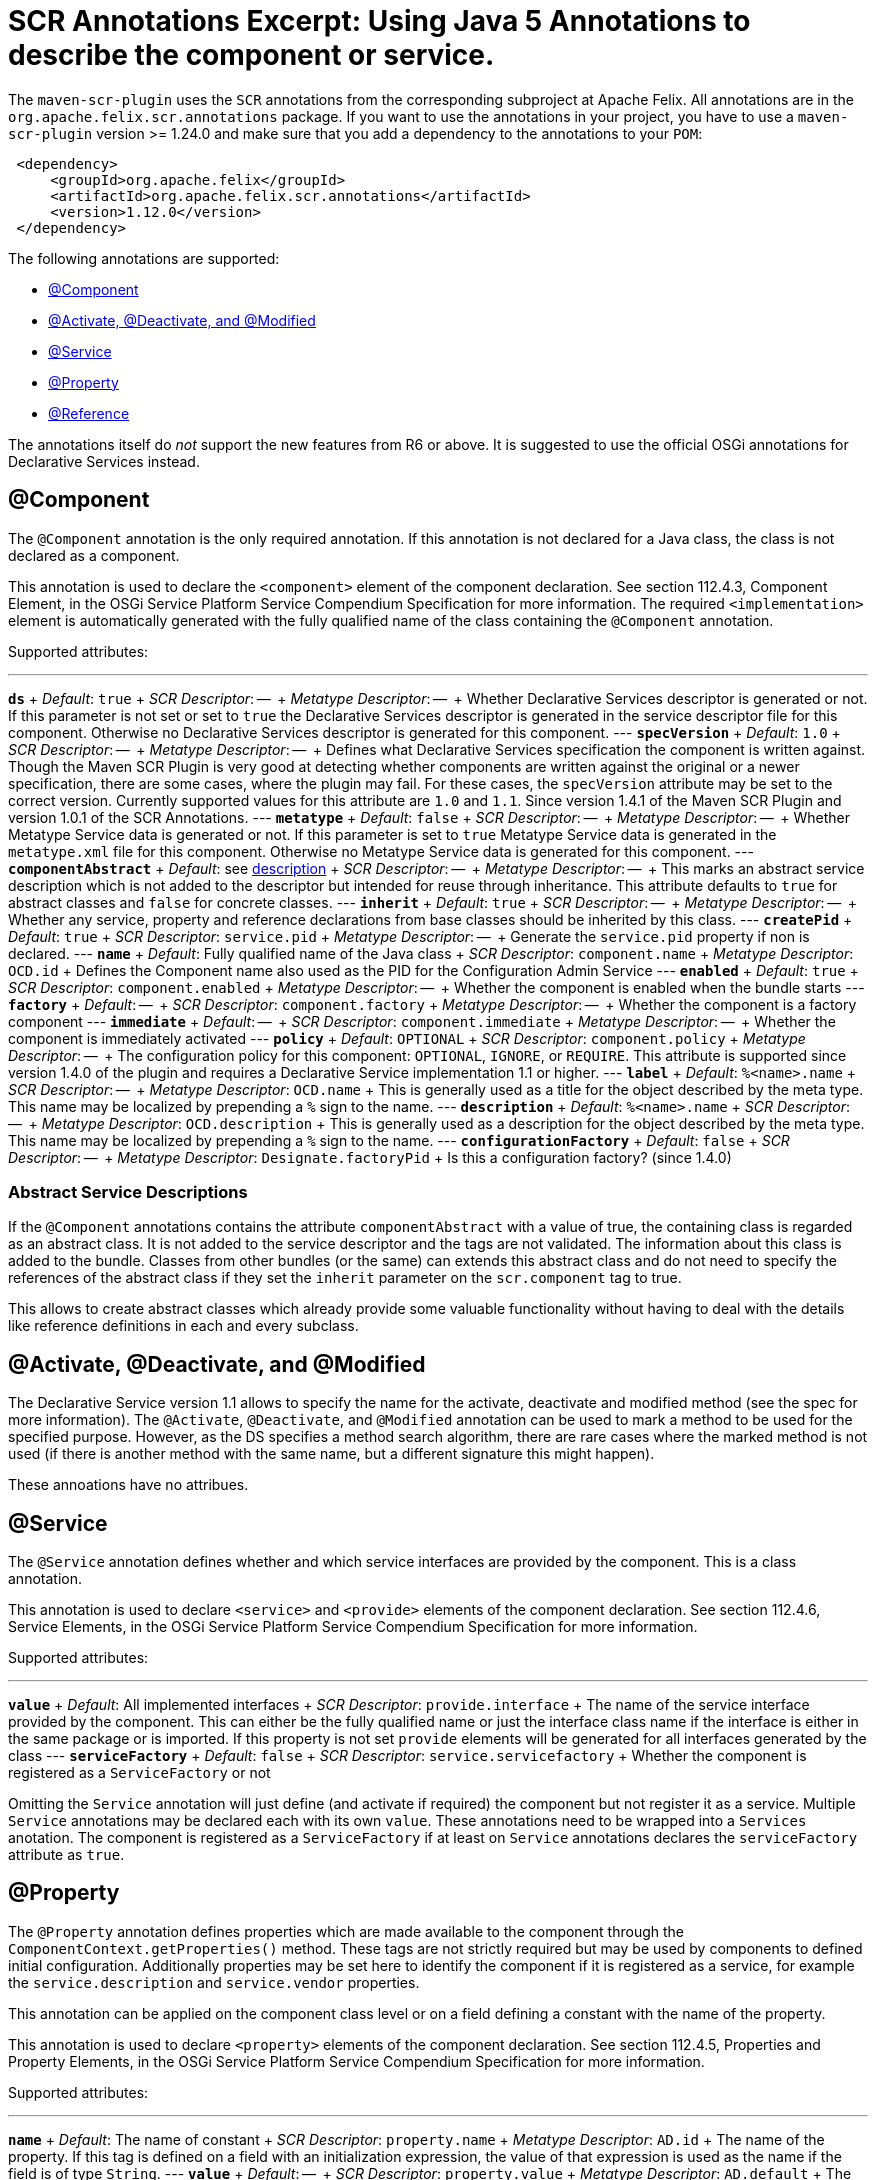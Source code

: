 = SCR Annotations Excerpt: Using Java 5 Annotations to describe the component or service.

The `maven-scr-plugin` uses the `SCR` annotations from the corresponding subproject at Apache Felix.
All annotations are in the `org.apache.felix.scr.annotations` package.
If you want to use the annotations in your project, you have to use a `maven-scr-plugin` version >= 1.24.0 and make sure that you add a dependency to the annotations to your `POM`:
[source,xml]
 <dependency>
     <groupId>org.apache.felix</groupId>
     <artifactId>org.apache.felix.scr.annotations</artifactId>
     <version>1.12.0</version>
 </dependency>

The following annotations are supported:

* <<component,@Component>>
* <<activate-deactivate-and-modified,@Activate, @Deactivate, and @Modified>>
* <<service,@Service>>
* <<property,@Property>>
* <<reference,@Reference>>

The annotations itself do _not_ support the new features from R6 or above.
It is suggested to use the official OSGi annotations for Declarative Services instead.

== @Component

The `@Component` annotation is the only required annotation.
If this annotation is not declared for a Java class, the class is not declared as a component.

This annotation is used to declare the `<component>` element of the component declaration.
See section 112.4.3, Component Element, in the OSGi Service Platform Service Compendium Specification for more information.
The required `<implementation>` element is automatically generated with the fully qualified name of the class containing the `@Component` annotation.

Supported attributes:

'''

*`ds`*  + _Default_: `true`  + _SCR Descriptor_: --  + _Metatype Descriptor_: --  + Whether Declarative Services descriptor is generated or not.
If this parameter is not set or set to `true` the Declarative Services descriptor is generated in the service descriptor file for this component.
Otherwise no Declarative Services descriptor is generated for this component.
--- *`specVersion`*  + _Default_: `1.0`  + _SCR Descriptor_: --  + _Metatype Descriptor_: --  + Defines what Declarative Services specification the component is written against.
Though the Maven SCR Plugin is very good at detecting whether components are written against the original or a newer specification, there are some cases, where the plugin may fail.
For these cases, the `specVersion` attribute may be set to the correct version.
Currently supported values for this attribute are `1.0` and `1.1`.
Since version 1.4.1 of the Maven SCR Plugin and version 1.0.1 of the SCR Annotations.
--- *`metatype`*  + _Default_: `false`  + _SCR Descriptor_: --  + _Metatype Descriptor_: --  + Whether Metatype Service data is generated or not.
If this parameter is set to `true` Metatype Service data is generated in the `metatype.xml` file for this component.
Otherwise no Metatype Service data is generated for this component.
--- *`componentAbstract`*  + _Default_: see <<abstract-service-descriptions,description>>  + _SCR Descriptor_: --  + _Metatype Descriptor_: --  + This marks an abstract service description which is not added to the descriptor but intended for reuse through inheritance.
This attribute defaults to `true` for abstract classes and `false` for concrete classes.
--- *`inherit`*  + _Default_: `true`  + _SCR Descriptor_: --  + _Metatype Descriptor_: --  + Whether any service, property and reference declarations from base classes should be inherited by this class.
--- *`createPid`*  + _Default_: `true`  + _SCR Descriptor_: `service.pid`  + _Metatype Descriptor_: --  + Generate the `service.pid` property if non is declared.
--- *`name`*  + _Default_: Fully qualified name of the Java class  + _SCR Descriptor_: `component.name`  + _Metatype Descriptor_: `OCD.id`  + Defines the Component name also used as the PID for the Configuration Admin Service --- *`enabled`*  + _Default_: `true`  + _SCR Descriptor_: `component.enabled`  + _Metatype Descriptor_: --  + Whether the component is enabled when the bundle starts --- *`factory`*  + _Default_: --  + _SCR Descriptor_: `component.factory`  + _Metatype Descriptor_: --  + Whether the component is a factory component --- *`immediate`*  + _Default_: --  + _SCR Descriptor_: `component.immediate`  + _Metatype Descriptor_: --  + Whether the component is immediately activated --- *`policy`*  + _Default_: `OPTIONAL`  + _SCR Descriptor_: `component.policy`  + _Metatype Descriptor_: --  + The configuration policy for this component: `OPTIONAL`, `IGNORE`, or `REQUIRE`.
This attribute is supported since version 1.4.0 of the plugin and requires a Declarative Service implementation 1.1 or higher.
--- *`label`*  + _Default_: `%<name>.name`  + _SCR Descriptor_: --  + _Metatype Descriptor_: `OCD.name`  + This is generally used as a title for the object described by the meta type.
This name may be localized by prepending a `%` sign to the name.
--- *`description`*  + _Default_: `%<name>.name`  + _SCR Descriptor_: --  + _Metatype Descriptor_: `OCD.description`  + This is generally used as a description for the object described by the meta type.
This name may be localized by prepending a `%` sign to the name.
--- *`configurationFactory`*  + _Default_: `false`  + _SCR Descriptor_: --  + _Metatype Descriptor_: `Designate.factoryPid`  + Is this a configuration factory?
(since 1.4.0)

=== Abstract Service Descriptions

If the `@Component` annotations contains the attribute `componentAbstract` with a value of true, the containing class is regarded as an abstract class.
It is not added to the service descriptor and the tags are not validated.
The information about this class is added to the bundle.
Classes from other bundles (or the same) can extends this abstract class and do not need to specify the references of the abstract class if they set the `inherit` parameter on the `scr.component` tag to true.

This allows to create abstract classes which already provide some valuable functionality without having to deal with the details like reference definitions in each and every subclass.

== @Activate, @Deactivate, and @Modified

The Declarative Service version 1.1 allows to specify the name for the activate, deactivate and modified method (see the spec for more information).
The `@Activate`, `@Deactivate`, and `@Modified` annotation can be used to mark a method to be used for the specified purpose.
However, as the DS specifies a method search algorithm, there are rare cases where the marked method is not used (if there is another method with the same name, but a different signature this might happen).

These annoations have no attribues.

== @Service

The `@Service` annotation defines whether and which service interfaces are provided by the component.
This is a class annotation.

This annotation is used to declare `<service>` and `<provide>` elements of the component declaration.
See section 112.4.6, Service Elements, in the OSGi Service Platform Service Compendium Specification for more information.

Supported attributes:

'''

*`value`*  + _Default_: All implemented interfaces  + _SCR Descriptor_: `provide.interface`  + The name of the service interface provided by the component.
This can either be the fully qualified  name or just the interface class name if the interface is either in the same package or is imported.
If this property is not set `provide` elements will be generated for all interfaces generated by the class --- *`serviceFactory`*  + _Default_: `false`  + _SCR Descriptor_: `service.servicefactory`  + Whether the component is registered as a `ServiceFactory` or not

Omitting the `Service` annotation will just define (and activate if required) the component but not register it as a service.
Multiple `Service` annotations may be declared each with its own `value`.
These annotations need to be wrapped into a `Services` anotation.
The component is registered as a `ServiceFactory` if at least on `Service` annotations declares the `serviceFactory` attribute as `true`.

== @Property

The `@Property` annotation defines properties which are made available to the component through the `ComponentContext.getProperties()` method.
These tags are not strictly required but may be used by components to defined initial configuration.
Additionally properties may be set here to identify the component if it is registered as a service, for example the `service.description` and `service.vendor` properties.

This annotation can be applied on the component class level or on a field defining a constant with the name of the property.

This annotation is used to declare `<property>` elements of the component declaration.
See section 112.4.5, Properties and Property Elements, in the OSGi Service Platform Service Compendium Specification for more information.

Supported attributes:

'''

*`name`*  + _Default_: The name of constant  + _SCR Descriptor_: `property.name`  + _Metatype Descriptor_: `AD.id`  + The name of the property.
If this tag is defined on a field with an initialization expression, the value of that expression is used as the name if the field is of type `String`.
--- *`value`*  + _Default_: --  + _SCR Descriptor_: `property.value`  + _Metatype Descriptor_: `AD.default`  + The string value of the property.
This can either be a single value or an array.
--- *`longValue`*  + _Default_: --  + _SCR Descriptor_: `property.value`  + _Metatype Descriptor_: `AD.default`  + The long value of the property.
This can either be a single value or an array.
--- *`doubleValue`*  + _Default_: --  + _SCR Descriptor_: `property.value`  + _Metatype Descriptor_: `AD.default`  + The double value of the property.
This can either be a single value or an array.
--- *`floatValue`*  + _Default_: --  + _SCR Descriptor_: `property.value`  + _Metatype Descriptor_: `AD.default`  + The float value of the property.
This can either be a single value or an array.
--- *`intValue`*  + _Default_: --  + _SCR Descriptor_: `property.value`  + _Metatype Descriptor_: `AD.default`  + The int value of the property.
This can either be a single value or an array.
--- *`byteValue`*  + _Default_: --  + _SCR Descriptor_: `property.value`  + _Metatype Descriptor_: `AD.default`  + The byte value of the property.
This can either be a single value or an array.
--- *`charValue`*  + _Default_: --  + _SCR Descriptor_: `property.value`  + _Metatype Descriptor_: `AD.default`  + The char value of the property.
This can either be a single value or an array.
--- *`boolValue`*  + _Default_: --  + _SCR Descriptor_: `property.value`  + _Metatype Descriptor_: `AD.default`  + The boolean value of the property.
This can either be a single value or an array.
--- *`shortValue`*  + _Default_: --  + _SCR Descriptor_: `property.value`  + _Metatype Descriptor_: `AD.default`  + The short value of the property.
This can either be a single value or an array.
--- *`label`*  + _Default_: `%<name>.name`  + _SCR Descriptor_: --  + _Metatype Descriptor_: `AD.name`  + The label to display in a form to configure this property.
This name may be localized by prepending a `%` sign to the name.
--- *`description`*  + _Default_: `%<name>.description`  + _SCR Descriptor_: --  + _Metatype Descriptor_: `AD.description`  + A descriptive text to provide the client in a form to configure this property.
This name may be localized by prepending a `%` sign to the name.
--- *`propertyPrivate`*  + _Default_: Depending on the name  + _SCR Descriptor_: --  + _Metatype Descriptor_: See description Boolean flag defining whether a metatype descriptor entry should be generated for this property or not.
By default a metatype descriptor entry, i.e.
an `AD` element, is generated except for the properties `service.pid`, `service.description`, `service.id`, `service.ranking`, `service.vendor`, `service.bundlelocation` and `service.factoryPid`.
If a property should not be available for display in a configuration user interface, this parameter should be set to `true`.
--- *`cardinality`*  + _Default_: Depends on property value(s)  + _SCR Descriptor_: --  + _Metatype Descriptor_: `AD.cardinality`  + Defines the cardinality of the property and its collection type.
If the cardinality is negative, the property is expected to be stored in a `java.util.Vector` (primitive types such as `boolean` are boxed in the Wrapper class), if the cardinality is positive, the property is stored in an array (primitve types are unboxed, that is `Boolean` type values are stored in `boolean\[\]({{ refs..path }})`).
The actual value defines the maximum number of elements in the vector or array, where `Integer.MIN*INT` describes an unbounded Vector and `Integer.MAX*INT` describes an unbounded array.
If the cardinality is zero, the property is a scalar value.
If the defined value of the property is set in the `value` attribute, the cardinality defaults to `0` (zero for scalar value).
If the property is defined in one or more properties starting with `values`, the cardinality defaults to `Integer.MAX_INT`, that is an unbounded array.
--- *`options`*  + _Default_: --  + _SCR Descriptor_: --  + _Metatype Descriptor_: <<the-options-attribute,See below>>  + See below for a description of the `options` attribute.

Generating `<properties>` elements referring to bundle entries is not currently supported.

Multiple property annotations on the class level can be embedded in the `@Properties` annotation.
For example:

[source,java]
 @Properties({
     @Property(name = "prop1", value = "value1"),
     @Property(name = "prop2", value = "value2")
 })

[discrete]
==== Naming the Property

It is important to carefully define the name of properties.
By using a constant of the form

[source,java]
 @Property(value="default value")
 static final String CONSTANT_NAME = "property.name";

and defining the `@Property` annotation on this constant, the name of the property is taken from the constant value.
Thus it may easily be ensured, that both the property in the descriptor files and the property used by the implementation are actually the same.
In addition the value attribute can refer to another constant.

=== The `options` Attribute

Some properties may only be set to a set of possible values.
To support user interfaces which provide a selection list of values or a list of checkboxes the option values and labels may be defined as parameters to the `@Property` annotation.

The value of the `options` attribute is a list of ``@PropertyOption``s annotations:

[source,java]
 @Property(name = "sample",
     options = {
         @PropertyOption(name = "option1", value = "&option.label.1"),
         @PropertyOption(name = "option2", value = "&option.label.2")
     }
 )

The ``@PropertyOption``'s name is used as the value while the parameter value is used as the label in the user interface.
This label may be prepended with a `%` sign to localize the string.

The options are written to the `metatype.xml` file as `Option` elements inside the `AD` element defining the property.
The name of the parameter will be used for the `Option.value` attribute while the value of the parameter defines the `Option.label` attribute.

=== Multivalue Properties

Generally the value of a property is scalar, that is a property has a single value such as `true`, `5` or `"This is a String"`.
Such scalar values are defined with the different `value` attributes of the `Property` annotation.
In the case of a scalar property value, the `cardinality` parameter value is assumed to be `0` (zero) unless of course set otherwise.

There may be properties, which have a list of values, such as a list of possible URL mappings for an URL Mapper.
Such multiple values are defined just by comma separate as the value of the annotation parameter.

If the cardinality of the property is not explicilty set with the `cardinality` property, it defaults to `Integer.MAX_INT`, i.e.
unbound array, if multiple values are defined.
Otherwise the `cardinality` parameter may be set for example to a negative value to store the values in a `java.util.Vector` instead.

== @Reference

The `@Reference` annotation defines references to other services made available to the component by the Service Component Runtime.

This annotation may be declared on a Class level or any Java field to which it might apply.
Depending on where the annotation is declared, the parameters may have different default values.

This annotation is used to declare `<reference>` elements of the component declaration.
See section 112.4.7, Reference Element, in the OSGi Service Platform Service Compendium Specification for more information.

Supported parameters:

'''

*`name`*  + _Default_: Name of the field  + _SCR Descriptor_: `reference.name`  + The local name of the reference.
If the `Reference` annotation is declared in the class comment, this parameter is required.
If the annotation is declared on a field, the default value for the `name` parameter is the name of the field --- *`interfaceReference`*  + _Default_: Type of the field  + _SCR Descriptor_: `reference.interface`  + The name of the service interface.
This name is used by the Service Component Runtime to access the service on behalf of the component.
If the `Reference` annotation is declared on a class level, this parameter is required.
If the annoation is declared on a field, the default value for the `interfaceReference` parameter is the type of the field --- *`cardinality`*  + _Default_: `1..1`  + _SCR Descriptor_: `reference.cardinality`  + The cardinality of the service reference.
This must be one of value from the enumeration `ReferenceCardinality` --- *`policy`*  + _Default_: `static`  + _SCR Descriptor_: `reference.policy`  + The dynamicity policy of the reference.
If `dynamic` the service will be made available to the component as it comes and goes.
If `static` the component will be deactivated and re-activated if the service comes and/or goes away.
This must be one of `static` and `dynamic` --- *`target`*  + _Default_: --  + _SCR Descriptor_: `reference.target`  + A service target filter to select specific services to be made available.
In order to be able to overwrite the value of this value by a configuration property, this parameter must be declared.
If the parameter is not declared, the respective declaration attribute will not be generated --- *`bind`*  + _Default_: See description  + _SCR Descriptor_: `reference.bind`  + The name of the method to be called when the service is to be bound to the component.
The default value is the name created by appending the reference `name` to the string `bind`.
The method must be declared `public` or `protected` and take single argument which is declared with the service interface type --- *`unbind`*  + _Default_: See description  + _SCR Descriptor_: `reference.unbind`  + The name of the method to be called when the service is to be unbound from the component.
The default value is the name created by appending the reference `name` to the string `unbind`.
The method must be declared `public` or `protected` and take single argument which is declared with the service interface type --- *`strategy`*  + _Default_: `event`  + _SCR Descriptor_: `reference.strategy`  + The strategy used for this reference, one of `event` or `lookup`.
If the reference is defined on a field with a strategy of `event` and there is no bind or unbind method, the plugin will create the necessary methods.
